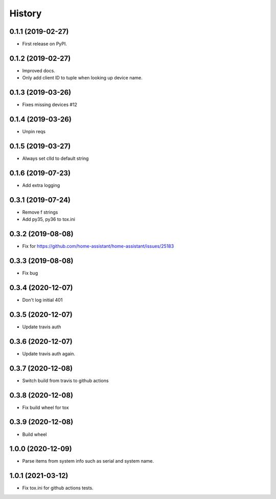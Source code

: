 =======
History
=======

0.1.1 (2019-02-27)
------------------

* First release on PyPI.

0.1.2 (2019-02-27)
------------------

* Improved docs.
* Only add client ID to tuple when looking up device name.

0.1.3 (2019-03-26)
------------------
* Fixes missing devices #12

0.1.4 (2019-03-26)
------------------
* Unpin reqs

0.1.5 (2019-03-27)
------------------
* Always set clId to default string

0.1.6 (2019-07-23)
------------------
* Add extra logging

0.3.1 (2019-07-24)
------------------
* Remove f strings
* Add py35, py36 to tox.ini

0.3.2 (2019-08-08)
------------------
* Fix for https://github.com/home-assistant/home-assistant/issues/25183


0.3.3 (2019-08-08)
------------------
* Fix bug

0.3.4 (2020-12-07)
------------------
* Don't log initial 401

0.3.5 (2020-12-07)
------------------
* Update travis auth

0.3.6 (2020-12-07)
------------------
* Update travis auth again.

0.3.7 (2020-12-08)
------------------
* Switch build from travis to github actions

0.3.8 (2020-12-08)
------------------
* Fix build wheel for tox

0.3.9 (2020-12-08)
------------------
* Build wheel

1.0.0 (2020-12-09)
------------------
* Parse items from system info such as serial and system name.

1.0.1 (2021-03-12)
------------------
* Fix tox.ini for github actions tests.
